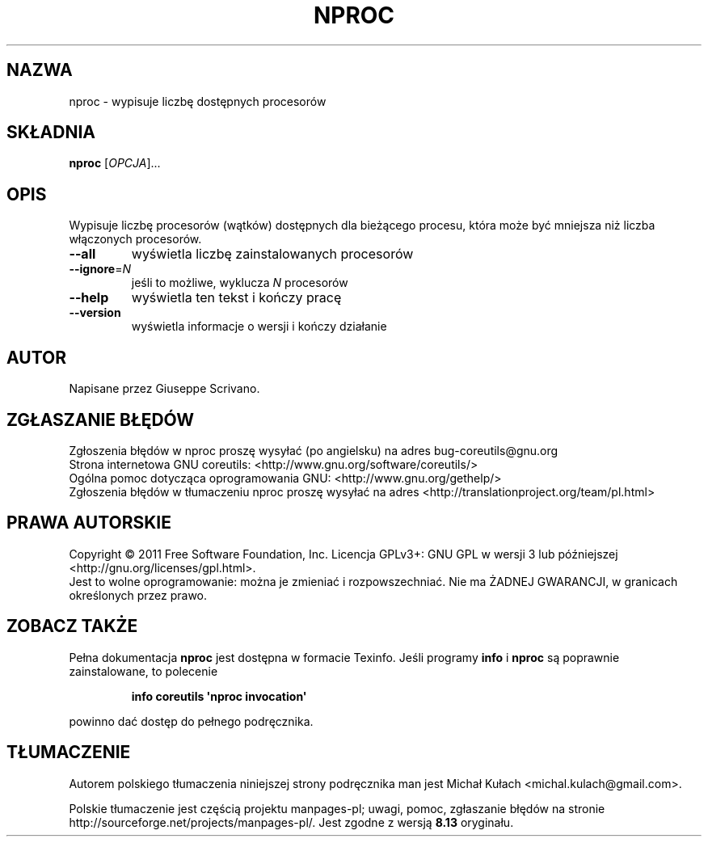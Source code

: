 .\" DO NOT MODIFY THIS FILE!  It was generated by help2man 1.35.
.\"*******************************************************************
.\"
.\" This file was generated with po4a. Translate the source file.
.\"
.\"*******************************************************************
.\" This file is distributed under the same license as original manpage
.\" Copyright of the original manpage:
.\" Copyright © 1984-2008 Free Software Foundation, Inc. (GPL-3+)
.\" Copyright © of Polish translation:
.\" Michał Kułach <michal.kulach@gmail.com>, 2012.
.TH NPROC 1 "wrzesień 2011" "GNU coreutils 8.12.197\-032bb" "Polecenia użytkownika"
.SH NAZWA
nproc \- wypisuje liczbę dostępnych procesorów
.SH SKŁADNIA
\fBnproc\fP [\fIOPCJA\fP]...
.SH OPIS
.\" Add any additional description here
.PP
Wypisuje liczbę procesorów (wątków) dostępnych dla bieżącego procesu, która
może być mniejsza niż liczba włączonych procesorów.
.TP 
\fB\-\-all\fP
wyświetla liczbę zainstalowanych procesorów
.TP 
\fB\-\-ignore\fP=\fIN\fP
jeśli to możliwe, wyklucza \fIN\fP procesorów
.TP 
\fB\-\-help\fP
wyświetla ten tekst i kończy pracę
.TP 
\fB\-\-version\fP
wyświetla informacje o wersji i kończy działanie
.SH AUTOR
Napisane przez Giuseppe Scrivano.
.SH ZGŁASZANIE\ BŁĘDÓW
Zgłoszenia błędów w nproc proszę wysyłać (po angielsku) na adres
bug\-coreutils@gnu.org
.br
Strona internetowa GNU coreutils:
<http://www.gnu.org/software/coreutils/>
.br
Ogólna pomoc dotycząca oprogramowania GNU:
<http://www.gnu.org/gethelp/>
.br
Zgłoszenia błędów w tłumaczeniu nproc proszę wysyłać na adres
<http://translationproject.org/team/pl.html>
.SH PRAWA\ AUTORSKIE
Copyright \(co 2011 Free Software Foundation, Inc. Licencja GPLv3+: GNU GPL
w wersji 3 lub późniejszej <http://gnu.org/licenses/gpl.html>.
.br
Jest to wolne oprogramowanie: można je zmieniać i rozpowszechniać. Nie ma
ŻADNEJ\ GWARANCJI, w granicach określonych przez prawo.
.SH "ZOBACZ TAKŻE"
Pełna dokumentacja \fBnproc\fP jest dostępna w formacie Texinfo. Jeśli programy
\fBinfo\fP i \fBnproc\fP są poprawnie zainstalowane, to polecenie
.IP
\fBinfo coreutils \(aqnproc invocation\(aq\fP
.PP
powinno dać dostęp do pełnego podręcznika.
.SH TŁUMACZENIE
Autorem polskiego tłumaczenia niniejszej strony podręcznika man jest
Michał Kułach <michal.kulach@gmail.com>.
.PP
Polskie tłumaczenie jest częścią projektu manpages-pl; uwagi, pomoc, zgłaszanie błędów na stronie http://sourceforge.net/projects/manpages-pl/. Jest zgodne z wersją \fB 8.13 \fPoryginału.
